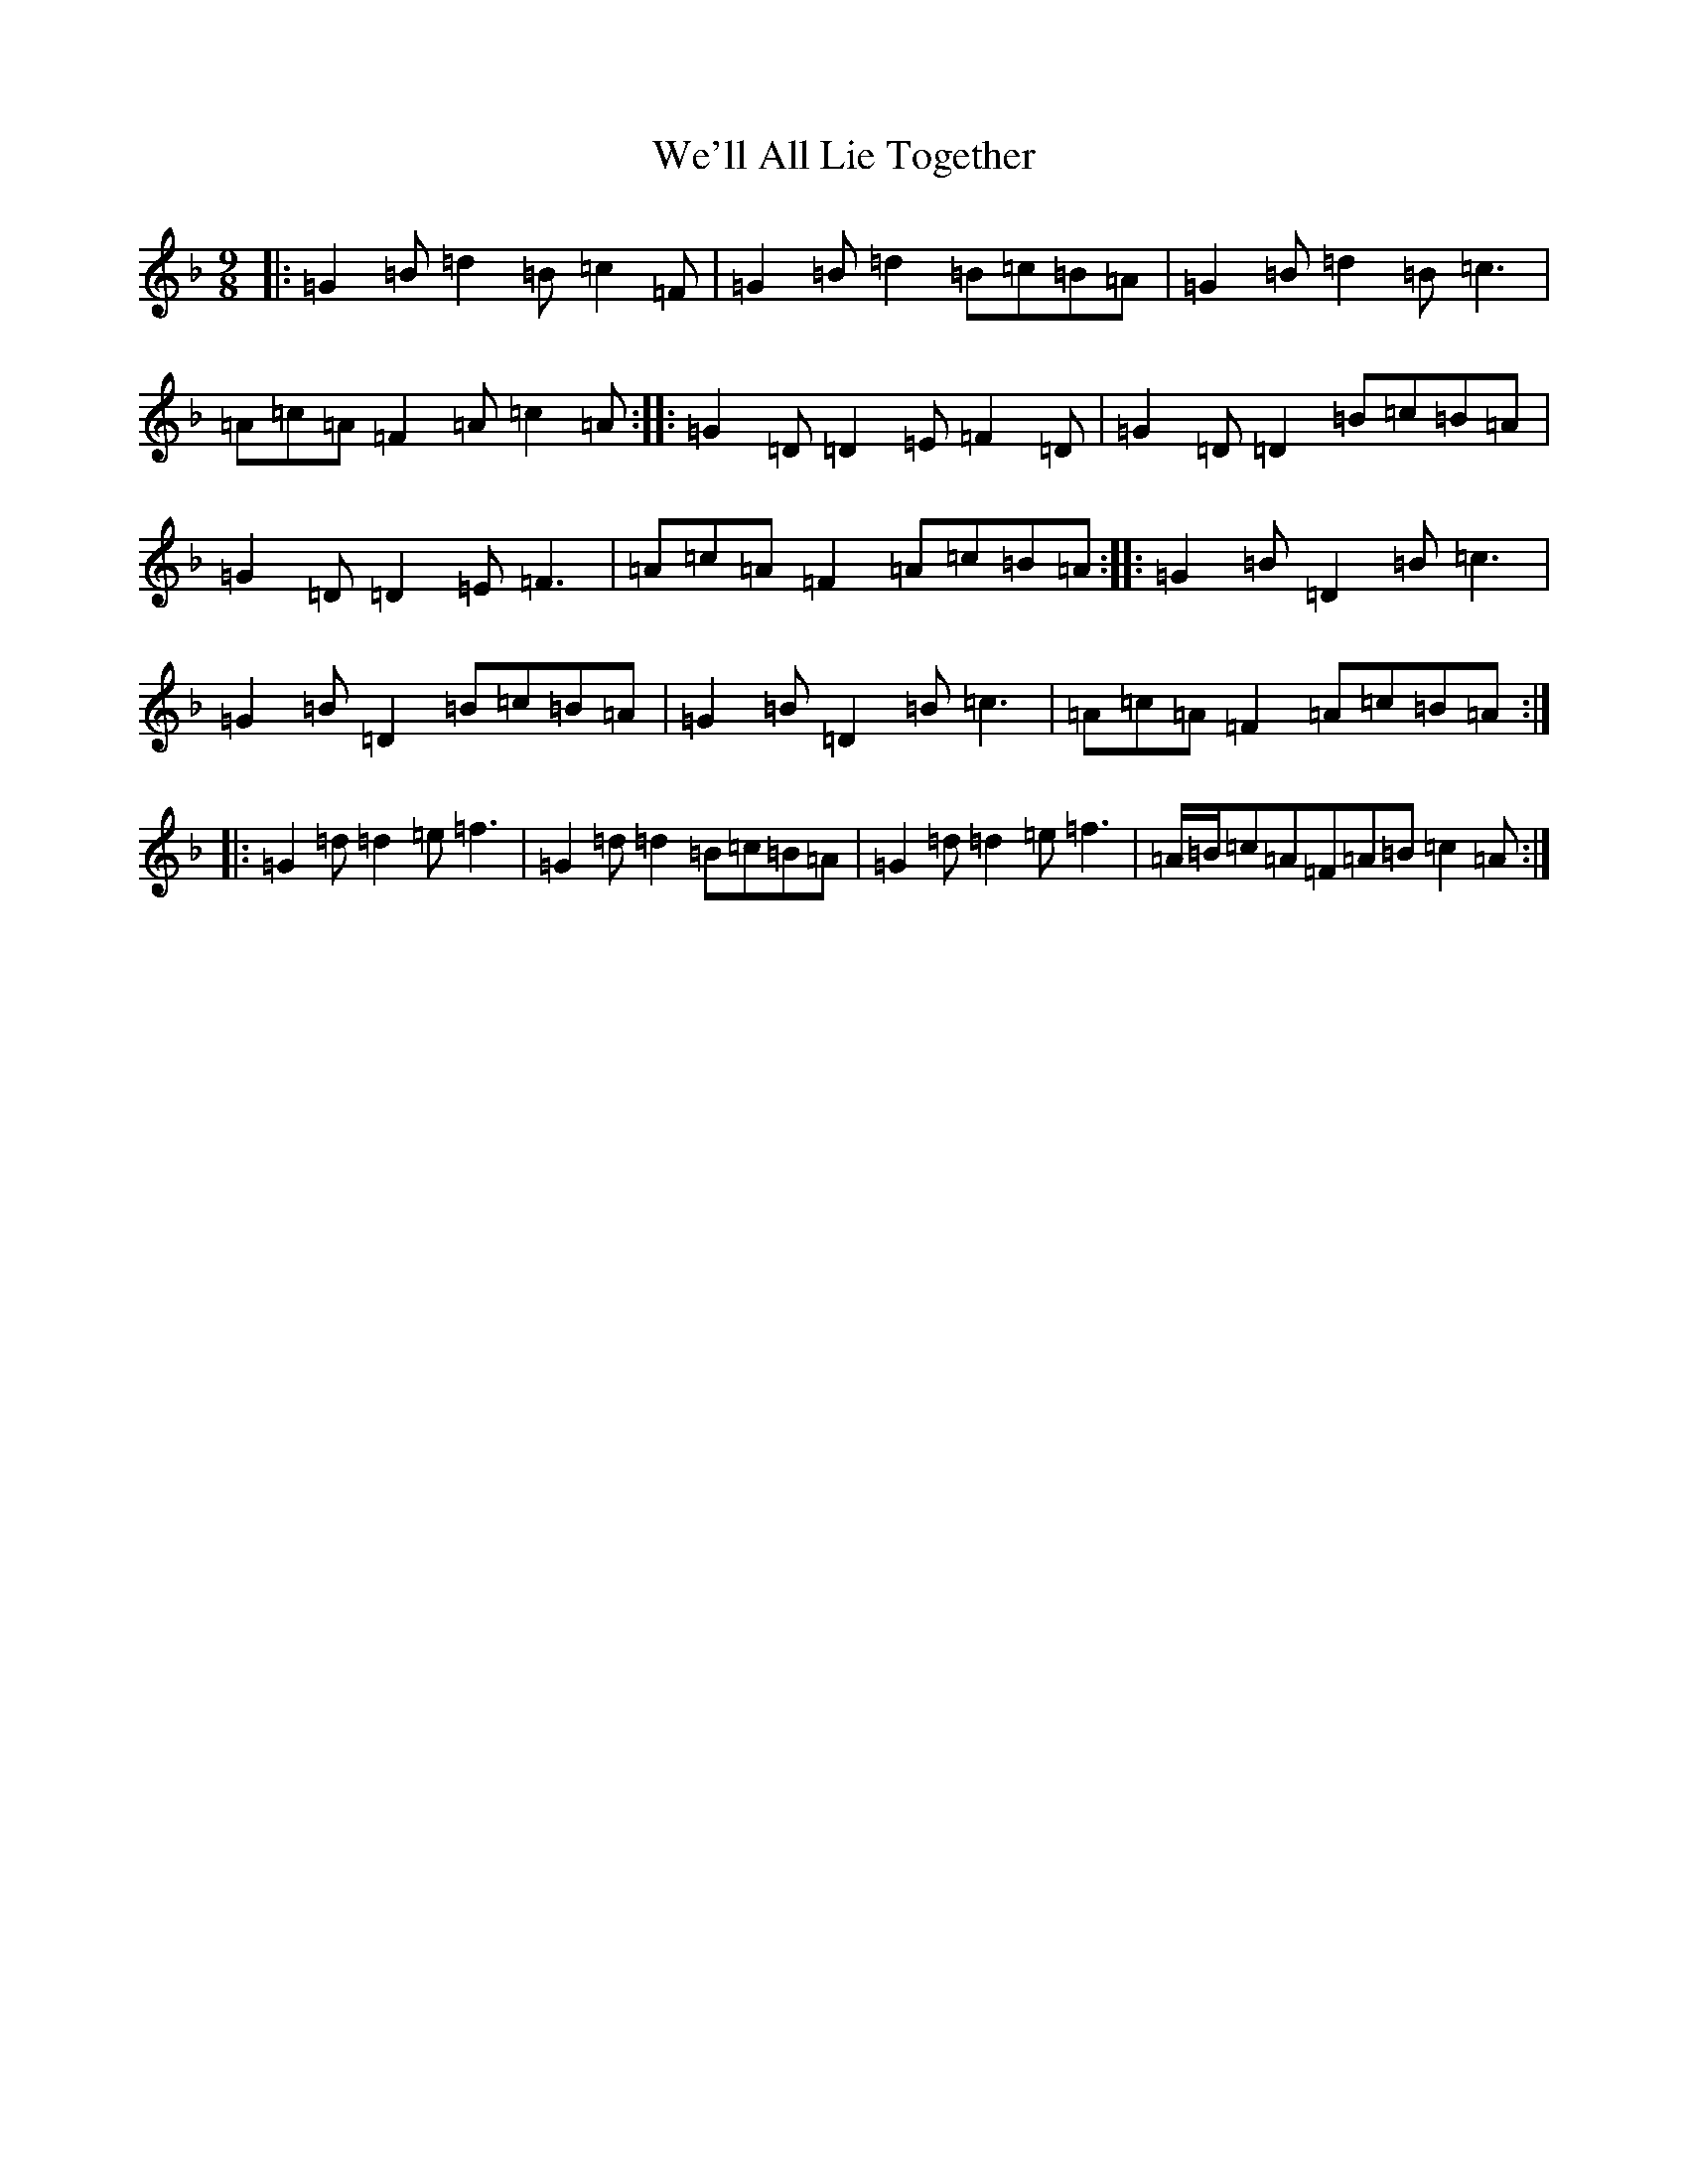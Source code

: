 X: 22192
T: We'll All Lie Together
S: https://thesession.org/tunes/7799#setting19129
Z: A Mixolydian
R: slip jig
M:9/8
L:1/8
K: C Mixolydian
|:=G2=B=d2=B=c2=F|=G2=B=d2=B=c=B=A|=G2=B=d2=B=c3|=A=c=A=F2=A=c2=A:||:=G2=D=D2=E=F2=D|=G2=D=D2=B=c=B=A|=G2=D=D2=E=F3|=A=c=A=F2=A=c=B=A:||:=G2=B=D2=B=c3|=G2=B=D2=B=c=B=A|=G2=B=D2=B=c3|=A=c=A=F2=A=c=B=A:||:=G2=d=d2=e=f3|=G2=d=d2=B=c=B=A|=G2=d=d2=e=f3|=A/2=B/2=c=A=F=A=B=c2=A:|
